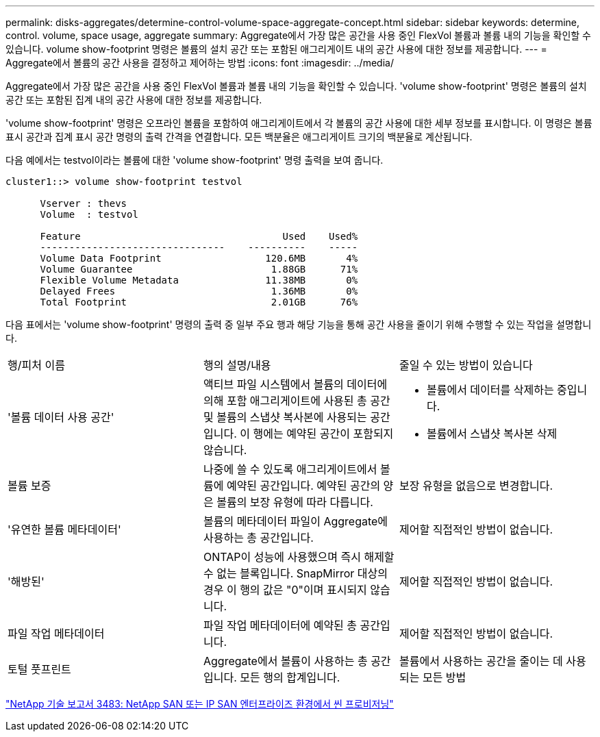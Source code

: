 ---
permalink: disks-aggregates/determine-control-volume-space-aggregate-concept.html 
sidebar: sidebar 
keywords: determine, control. volume, space usage, aggregate 
summary: Aggregate에서 가장 많은 공간을 사용 중인 FlexVol 볼륨과 볼륨 내의 기능을 확인할 수 있습니다. volume show-footprint 명령은 볼륨의 설치 공간 또는 포함된 애그리게이트 내의 공간 사용에 대한 정보를 제공합니다. 
---
= Aggregate에서 볼륨의 공간 사용을 결정하고 제어하는 방법
:icons: font
:imagesdir: ../media/


[role="lead"]
Aggregate에서 가장 많은 공간을 사용 중인 FlexVol 볼륨과 볼륨 내의 기능을 확인할 수 있습니다. 'volume show-footprint' 명령은 볼륨의 설치 공간 또는 포함된 집계 내의 공간 사용에 대한 정보를 제공합니다.

'volume show-footprint' 명령은 오프라인 볼륨을 포함하여 애그리게이트에서 각 볼륨의 공간 사용에 대한 세부 정보를 표시합니다. 이 명령은 볼륨 표시 공간과 집계 표시 공간 명령의 출력 간격을 연결합니다. 모든 백분율은 애그리게이트 크기의 백분율로 계산됩니다.

다음 예에서는 testvol이라는 볼륨에 대한 'volume show-footprint' 명령 출력을 보여 줍니다.

[listing]
----
cluster1::> volume show-footprint testvol

      Vserver : thevs
      Volume  : testvol

      Feature                                   Used    Used%
      --------------------------------    ----------    -----
      Volume Data Footprint                  120.6MB       4%
      Volume Guarantee                        1.88GB      71%
      Flexible Volume Metadata               11.38MB       0%
      Delayed Frees                           1.36MB       0%
      Total Footprint                         2.01GB      76%
----
다음 표에서는 'volume show-footprint' 명령의 출력 중 일부 주요 행과 해당 기능을 통해 공간 사용을 줄이기 위해 수행할 수 있는 작업을 설명합니다.

|===


| 행/피처 이름 | 행의 설명/내용 | 줄일 수 있는 방법이 있습니다 


 a| 
'볼륨 데이터 사용 공간'
 a| 
액티브 파일 시스템에서 볼륨의 데이터에 의해 포함 애그리게이트에 사용된 총 공간 및 볼륨의 스냅샷 복사본에 사용되는 공간입니다. 이 행에는 예약된 공간이 포함되지 않습니다.
 a| 
* 볼륨에서 데이터를 삭제하는 중입니다.
* 볼륨에서 스냅샷 복사본 삭제




 a| 
볼륨 보증
 a| 
나중에 쓸 수 있도록 애그리게이트에서 볼륨에 예약된 공간입니다. 예약된 공간의 양은 볼륨의 보장 유형에 따라 다릅니다.
 a| 
보장 유형을 없음으로 변경합니다.



 a| 
'유연한 볼륨 메타데이터'
 a| 
볼륨의 메타데이터 파일이 Aggregate에 사용하는 총 공간입니다.
 a| 
제어할 직접적인 방법이 없습니다.



 a| 
'해방된'
 a| 
ONTAP이 성능에 사용했으며 즉시 해제할 수 없는 블록입니다. SnapMirror 대상의 경우 이 행의 값은 "0"이며 표시되지 않습니다.
 a| 
제어할 직접적인 방법이 없습니다.



 a| 
파일 작업 메타데이터
 a| 
파일 작업 메타데이터에 예약된 총 공간입니다.
 a| 
제어할 직접적인 방법이 없습니다.



 a| 
토털 풋프린트
 a| 
Aggregate에서 볼륨이 사용하는 총 공간입니다. 모든 행의 합계입니다.
 a| 
볼륨에서 사용하는 공간을 줄이는 데 사용되는 모든 방법

|===
http://www.netapp.com/us/media/tr-3483.pdf["NetApp 기술 보고서 3483: NetApp SAN 또는 IP SAN 엔터프라이즈 환경에서 씬 프로비저닝"]

